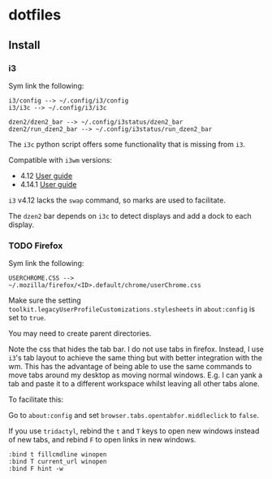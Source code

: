 * dotfiles

** Install
*** i3
Sym link the following:

#+BEGIN_SRC
i3/config --> ~/.config/i3/config
i3/i3c --> ~/.config/i3/i3c

dzen2/dzen2_bar --> ~/.config/i3status/dzen2_bar
dzen2/run_dzen2_bar --> ~/.config/i3status/run_dzen2_bar
#+END_SRC

The =i3c= python script offers some functionality that is missing from =i3=.

Compatible with =i3wm= versions:
- 4.12 [[https://github.com/i3/i3/blob/c9f0bc174d0746c925443d49bcc07727b631e335/docs/userguide][User guide]]
- 4.14.1 [[https://github.com/i3/i3/blob/83a62267dce22d5d898d861bc957a6266268d030/docs/userguide][User guide]]

=i3= v4.12 lacks the =swap= command, so marks are used to facilitate.

The =dzen2= bar depends on =i3c= to detect displays and add a dock to each display.

*** TODO Firefox
Sym link the following:

#+BEGIN_SRC
USERCHROME.CSS --> ~/.mozilla/firefox/<ID>.default/chrome/userChrome.css
#+END_SRC

Make sure the setting =toolkit.legacyUserProfileCustomizations.stylesheets= in =about:config= is set to =true=.

You may need to create parent directories.

Note the css that hides the tab bar. I do not use tabs in firefox. Instead, I use =i3='s tab layout to achieve the same thing but with better integration with the wm. This has the advantage of being able to use the same commands to move tabs around my desktop as moving normal windows. E.g. I can yank a tab and paste it to a different workspace whilst leaving all other tabs alone.

To facilitate this:

Go to =about:config= and set =browser.tabs.opentabfor.middleclick= to =false=.

If you use =tridactyl=, rebind the =t= and =T= keys to open new windows instead of new tabs, and rebind =F= to open links in new windows.
#+BEGIN_SRC
:bind t fillcmdline winopen
:bind T current_url winopen
:bind F hint -w
#+END_SRC
